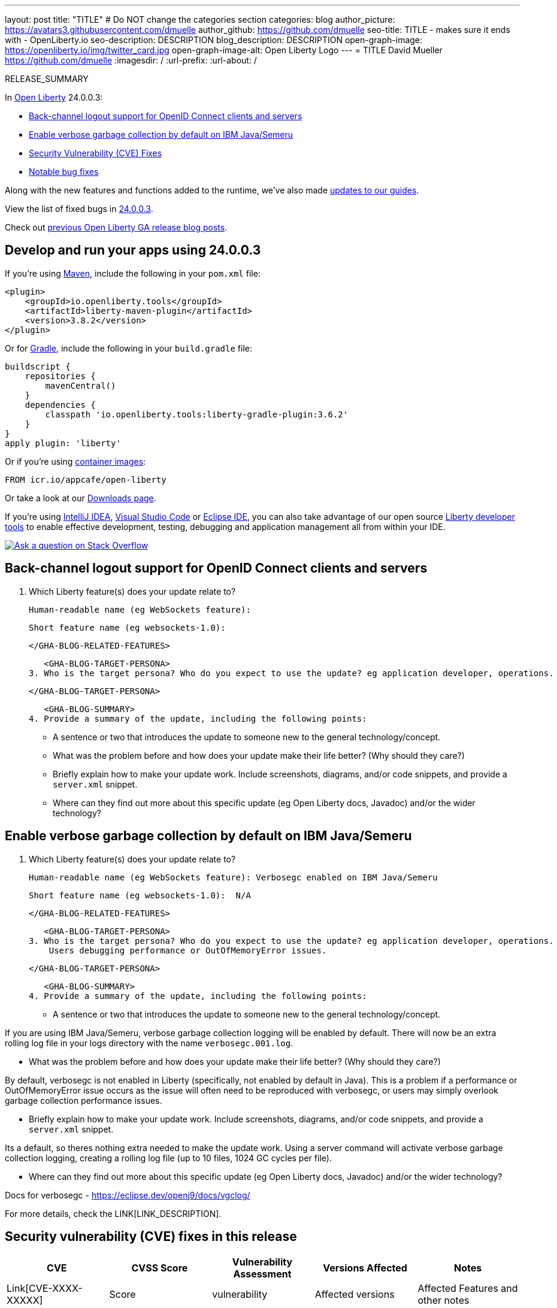 ---
layout: post
title: "TITLE"
# Do NOT change the categories section
categories: blog
author_picture: https://avatars3.githubusercontent.com/dmuelle
author_github: https://github.com/dmuelle
seo-title: TITLE - makes sure it ends with - OpenLiberty.io
seo-description: DESCRIPTION
blog_description: DESCRIPTION
open-graph-image: https://openliberty.io/img/twitter_card.jpg
open-graph-image-alt: Open Liberty Logo
---
= TITLE
David Mueller <https://github.com/dmuelle>
:imagesdir: /
:url-prefix:
:url-about: /
//Blank line here is necessary before starting the body of the post.

// // // // // // // //
// In the preceding section:
// Do not insert any blank lines between any of the lines.
// Do not remove or edit the variables on the lines beneath the author name.
//
// "open-graph-image" is set to OL logo. Whenever possible update this to a more appropriate/specific image (For example if present a image that is being used in the post). However, it
// can be left empty which will set it to the default
//
// "open-graph-image-alt" is a description of what is in the image (not a caption). When changing "open-graph-image" to
// a custom picture, you must provide a custom string for "open-graph-image-alt".
//
// Replace TITLE with the blog post title eg: MicroProfile 3.3 is now available on Open Liberty 20.0.0.4
// Replace dmuelle with your GitHub username eg: lauracowen
// Replace DESCRIPTION with a short summary (~60 words) of the release (a more succinct version of the first paragraph of the post).
// Replace David Mueller with your name as you'd like it to be displayed, eg: Laura Cowen
//
// Example post: 2020-04-09-microprofile-3-3-open-liberty-20004.adoc
//
// If adding image into the post add :
// -------------------------
// [.img_border_light]
// image::img/blog/FILE_NAME[IMAGE CAPTION ,width=70%,align="center"]
// -------------------------
// "[.img_border_light]" = This adds a faint grey border around the image to make its edges sharper. Use it around screenshots but not           
// around diagrams. Then double check how it looks.
// There is also a "[.img_border_dark]" class which tends to work best with screenshots that are taken on dark
// backgrounds.
// Change "FILE_NAME" to the name of the image file. Also make sure to put the image into the right folder which is: img/blog
// change the "IMAGE CAPTION" to a couple words of what the image is
// // // // // // // //

RELEASE_SUMMARY

// // // // // // // //
// In the preceding section:
// Leave any instances of `tag::xxxx[]` or `end:xxxx[]` as they are.
//
// Replace RELEASE_SUMMARY with a short paragraph that summarises the release. Start with the lead feature but also summarise what else is new in the release. You will agree which will be the lead feature with the reviewers so you can just leave a placeholder here until after the initial review.
// // // // // // // //

// // // // // // // //
// Replace the following throughout the document:
//   Replace 24.0.0.3 with the version number of Open Liberty, eg: 22.0.0.2
//   Replace 24003 with the version number of Open Liberty wihtout the periods, eg: 22002
// // // // // // // //

In link:{url-about}[Open Liberty] 24.0.0.3:

* <<SUB_TAG_0, Back-channel logout support for OpenID Connect clients and servers>>
* <<SUB_TAG_1, Enable verbose garbage collection by default on IBM Java/Semeru>>
* <<CVEs, Security Vulnerability (CVE) Fixes>>
* <<bugs, Notable bug fixes>>


// // // // // // // //
// If there were updates to guides since last release, keep the following, otherwise remove section.
// // // // // // // //
Along with the new features and functions added to the runtime, we’ve also made <<guides, updates to our guides>>.

// // // // // // // //
// In the preceding section:
// Replace the TAG_X with a short label for the feature in lower-case, eg: mp3
// Replace the FEATURE_1_HEADING with heading the feature section, eg: MicroProfile 3.3
// Where the updates are grouped as sub-headings under a single heading 
//   (eg all the features in a MicroProfile release), provide sub-entries in the list; 
//   eg replace SUB_TAG_1 with mpr, and SUB_FEATURE_1_HEADING with 
//   Easily determine HTTP headers on outgoing requests (MicroProfile Rest Client 1.4)
// // // // // // // //

View the list of fixed bugs in link:https://github.com/OpenLiberty/open-liberty/issues?q=label%3Arelease%3A24003+label%3A%22release+bug%22[24.0.0.3].

Check out link:{url-prefix}/blog/?search=release&search!=beta[previous Open Liberty GA release blog posts].


[#run]

// // // // // // // //
// LINKS
//
// OpenLiberty.io site links:
// link:{url-prefix}/guides/maven-intro.html[Maven]
// 
// Off-site links:
//link:https://openapi-generator.tech/docs/installation#jar[Download Instructions]
//
// IMAGES
//
// Place images in ./img/blog/
// Use the syntax:
// image::/img/blog/log4j-rhocp-diagrams/current-problem.png[Logging problem diagram,width=70%,align="center"]
// // // // // // // //

== Develop and run your apps using 24.0.0.3

If you're using link:{url-prefix}/guides/maven-intro.html[Maven], include the following in your `pom.xml` file:

[source,xml]
----
<plugin>
    <groupId>io.openliberty.tools</groupId>
    <artifactId>liberty-maven-plugin</artifactId>
    <version>3.8.2</version>
</plugin>
----

Or for link:{url-prefix}/guides/gradle-intro.html[Gradle], include the following in your `build.gradle` file:

[source,gradle]
----
buildscript {
    repositories {
        mavenCentral()
    }
    dependencies {
        classpath 'io.openliberty.tools:liberty-gradle-plugin:3.6.2'
    }
}
apply plugin: 'liberty'
----
// // // // // // // //
// In the preceding section:
// Replace the Maven `3.8.2` with the latest version of the plugin: https://search.maven.org/artifact/io.openliberty.tools/liberty-maven-plugin
// Replace the Gradle `3.6.2` with the latest version of the plugin: https://search.maven.org/artifact/io.openliberty.tools/liberty-gradle-plugin
// TODO: Update GHA to automatically do the above.  If the maven.org is problematic, then could fallback to using the GH Releases for the plugins
// // // // // // // //

Or if you're using link:{url-prefix}/docs/latest/container-images.html[container images]:

[source]
----
FROM icr.io/appcafe/open-liberty
----

Or take a look at our link:{url-prefix}/start/[Downloads page].

If you're using link:https://plugins.jetbrains.com/plugin/14856-liberty-tools[IntelliJ IDEA], link:https://marketplace.visualstudio.com/items?itemName=Open-Liberty.liberty-dev-vscode-ext[Visual Studio Code] or link:https://marketplace.eclipse.org/content/liberty-tools[Eclipse IDE], you can also take advantage of our open source link:https://openliberty.io/docs/latest/develop-liberty-tools.html[Liberty developer tools] to enable effective development, testing, debugging and application management all from within your IDE. 

[link=https://stackoverflow.com/tags/open-liberty]
image::img/blog/blog_btn_stack.svg[Ask a question on Stack Overflow, align="center"]

// // // // DO NOT MODIFY THIS COMMENT BLOCK <GHA-BLOG-TOPIC> // // // // 
// Blog issue: https://github.com/OpenLiberty/open-liberty/issues/27477
// Contact/Reviewer: jimmy1wu
// // // // // // // // 
[#SUB_TAG_0]
== Back-channel logout support for OpenID Connect clients and servers

2. Which Liberty feature(s) does your update relate to?
    
   Human-readable name (eg WebSockets feature):
   
   Short feature name (eg websockets-1.0): 

   
   </GHA-BLOG-RELATED-FEATURES>

   <GHA-BLOG-TARGET-PERSONA>
3. Who is the target persona? Who do you expect to use the update? eg application developer, operations.
    
   
   </GHA-BLOG-TARGET-PERSONA>

   <GHA-BLOG-SUMMARY>
4. Provide a summary of the update, including the following points:
   
   - A sentence or two that introduces the update to someone new to the general technology/concept.

   - What was the problem before and how does your update make their life better? (Why should they care?)
   
   - Briefly explain how to make your update work. Include screenshots, diagrams, and/or code snippets, and provide a `server.xml` snippet.
   
   - Where can they find out more about this specific update (eg Open Liberty docs, Javadoc) and/or the wider technology?

   
// DO NOT MODIFY THIS LINE. </GHA-BLOG-TOPIC> 

// // // // DO NOT MODIFY THIS COMMENT BLOCK <GHA-BLOG-TOPIC> // // // // 
// Blog issue: https://github.com/OpenLiberty/open-liberty/issues/27459
// Contact/Reviewer: rsherget
// // // // // // // // 
[#SUB_TAG_1]
== Enable verbose garbage collection by default on IBM Java/Semeru

2. Which Liberty feature(s) does your update relate to?
    
   Human-readable name (eg WebSockets feature): Verbosegc enabled on IBM Java/Semeru
   
   Short feature name (eg websockets-1.0):  N/A

   
   </GHA-BLOG-RELATED-FEATURES>

   <GHA-BLOG-TARGET-PERSONA>
3. Who is the target persona? Who do you expect to use the update? eg application developer, operations.
    Users debugging performance or OutOfMemoryError issues.
   
   </GHA-BLOG-TARGET-PERSONA>

   <GHA-BLOG-SUMMARY>
4. Provide a summary of the update, including the following points:
   
   - A sentence or two that introduces the update to someone new to the general technology/concept.
   
If you are using IBM Java/Semeru, verbose garbage collection logging will be enabled by default. There will now be an extra rolling log file in your logs directory with the name `verbosegc.001.log`. 

   - What was the problem before and how does your update make their life better? (Why should they care?)
   
By default, verbosegc is not enabled in Liberty (specifically, not enabled by default in Java). This is a problem if a performance or OutOfMemoryError issue occurs as the issue will often need to be reproduced with verbosegc, or users may simply overlook garbage collection performance issues.

   - Briefly explain how to make your update work. Include screenshots, diagrams, and/or code snippets, and provide a `server.xml` snippet.
   
Its a default, so theres nothing extra needed to make the update work. Using a server command will activate verbose garbage collection logging, creating a rolling log file (up to 10 files, 1024 GC cycles per file).

   - Where can they find out more about this specific update (eg Open Liberty docs, Javadoc) and/or the wider technology?
   
Docs for verbosegc - https://eclipse.dev/openj9/docs/vgclog/

   
// DO NOT MODIFY THIS LINE. </GHA-BLOG-TOPIC> 


For more details, check the LINK[LINK_DESCRIPTION].

// // // // // // // //
// In the preceding section:
// Replace TAG_X/SUB_TAG_X with the given tag of your secton from the contents list
// Replace SUB_FEATURE_TITLE/FEATURE_X_TITLE with the given title from the contents list 
// Replace FEATURE with the feature name for the server.xml file e.g. mpHealth-1.4
// Replace LINK with the link for extra information given for the feature
// Replace LINK_DESCRIPTION with a readable description of the information
// // // // // // // //

[#CVEs]
== Security vulnerability (CVE) fixes in this release
[cols="5*"]
|===
|CVE |CVSS Score |Vulnerability Assessment |Versions Affected |Notes

|Link[CVE-XXXX-XXXXX]
|Score
|vulnerability
|Affected versions
|Affected Features and other notes
|===
// // // // // // // //
// In the preceding section:
// If there were any CVEs addressed in this release, fill out the table.  For the information, reference https://github.com/OpenLiberty/docs/blob/draft/modules/ROOT/pages/security-vulnerabilities.adoc.  If it has not been updated for this release, reach out to Kristen Clarke or Michal Broz.
// Note: When linking to features, use the 
// `link:{url-prefix}/docs/latest/reference/feature/someFeature-1.0.html[Some Feature 1.0]` format and 
// NOT what security-vulnerabilities.adoc does (feature:someFeature-1.0[])
//
// If there are no CVEs fixed in this release, replace the table with: 
// "There are no security vulnerability fixes in Open Liberty [24.0.0.3]."
// // // // // // // //
For a list of past security vulnerability fixes, reference the link:{url-prefix}/docs/latest/security-vulnerabilities.html[Security vulnerability (CVE) list].


[#bugs]
== Notable bugs fixed in this release


We’ve spent some time fixing bugs. The following sections describe just some of the issues resolved in this release. If you’re interested, here’s the  link:https://github.com/OpenLiberty/open-liberty/issues?q=label%3Arelease%3A24003+label%3A%22release+bug%22[full list of bugs fixed in 24.0.0.3].

* link:https://github.com/OpenLiberty/open-liberty/issues/27782[IBM WebSphere Application Server Liberty could provide weaker than expected security (CVE-2023-50312 CVSS 5.3)]
+

* link:https://github.com/OpenLiberty/open-liberty/issues/27777[Parameters are not replaced in error message CWMMH0050E in french language]
+
The message log for error CWMMH0050E does not get its parameters replaced in French (at least) :
+
```
[2024-02-28T16:07:03.227+0100] 00000082 icroprofile.health31.services.impl.HealthCheck31ExecutorImpl W CWMMH0052W: La classe class io.openliberty.microprofile.health30.impl.HealthCheck30ResponseImpl qui implémente HealthCheckResponse dans lapplication {1} dans le module {2} a pour statut {3} avec les données suivantes : {4}.
```

* link:https://github.com/OpenLiberty/open-liberty/issues/27716[runAsServer before signing/verifying jws and encrypting/decrypting jwe]
+

* link:https://github.com/OpenLiberty/open-liberty/issues/27715[Job can not be purged when using the Java batch In-Memory Persistence  ]
+
When using memory persistence with java batch, jobs cannot be removed from the in-memory repository

* link:https://github.com/OpenLiberty/open-liberty/pull/27667[Fix for CWWKS9590W Warning]
+

* link:https://github.com/OpenLiberty/open-liberty/issues/27659[CWWKS9590W warning message shows up with some newer ciphers are configured]
+

* link:https://github.com/OpenLiberty/open-liberty/issues/27652[Windows: server command doesn't handle space in path unless JAVA_HOME set]
+
On Windows, the server script cannot find java.exe when java.exe resides in a directory path containing a space; for example:
`C:\Program Files\IBM\java8\bin\java.exe`

* link:https://github.com/OpenLiberty/open-liberty/issues/27218[cfw performance update]
+

* link:https://github.com/OpenLiberty/open-liberty/issues/27077[FeatureUtility returns 403 if repo pwd is encoded]
+

* link:https://github.com/OpenLiberty/open-liberty/issues/26590[Latest gRPC code levels and the IBM gRPC Servlet code are no longer an exact fit for flushes.]
+
As part of  
```
https://github.com/grpc/grpc-java/pull/9177/files#diff-2de04da34f7e35c085ca26dc596410983f5ded55a8de11eb97811264dea011f2
```
the grpc-java developers removed the flush from the last frame of the stream as their code
stack always flushed as part of sending trailers which comes next. The OpenLiberty code stack did not match 
this exactly and this led to occasional EOS errors, seen during the gRPC upgrade
to the open source grpc-java jar level that contains that commit referenced above.
+
So as part of the gRPC-java upgrade, a patch was put in to 'undo' the google flag change
local to the reciever of the flag underneath to where it was done. (See the deleted code
in the associated PR 27520.
+
Unfortunately, this patch suffered from a race condition that meant that occasionally, as part of the
batch regression testing, errors related to unexpected end of stream errors were seen and these
were not seen during the initial development and release testing.
+
This is an intermittent error that manifests typically as:
```
 java.io.IOException: com.ibm.ws.http2.upgrade.H2Exception: stream was already closed!
with the following message
RVE8055E: An unexpected exception occurred flushing out the rest of the response data.
```
When using gRPC server code.

* link:https://github.com/OpenLiberty/open-liberty/issues/26195[mpHealth-2.2 responds with a status UP briefly during startup]
+
mpHealth-2.2 Readiness check (at /health/ready) responds with a 200 {"checks":[], "status": "UP"} for a brief time during startup. Around 40 seconds of connection refused, A second or two of this 200/UP response, and then back to 503/Down responses. The brief UP status return is causing Kubernetes to think the application has finished starting up when it has not. It then calls the liveness/readiness probes which have a much shorter failure threshold and causes the pod to be restarted.
+
A stack trace will be provided to Prashanth via Slack as requested with "com.ibm.ws.logging.trace.specification=*=info:HEALTH=all" tracing enabled.


// // // // // // // //
// In the preceding section:
// For this section ask either Michal Broz or Tom Evans or the #openliberty-release-blog channel for Notable bug fixes in this release.
// Present them as a list in the order as provided, linking to the issue and providing a short description of the bug and the resolution.
// If the issue on Github is missing any information, leave a comment in the issue along the lines of:
// "@[issue_owner(s)] please update the description of this `release bug` using the [bug report template](https://github.com/OpenLiberty/open-liberty/issues/new?assignees=&labels=release+bug&template=bug_report.md&title=)" 
// Feel free to message the owner(s) directly as well, especially if no action has been taken by them.
// For inspiration about how to write this section look at previous blogs e.g- 20.0.0.10 or 21.0.0.12 (https://openliberty.io/blog/2021/11/26/jakarta-ee-9.1.html#bugs)
// // // // // // // //


// // // // // // // //
// If there were updates to guides since last release, keep the following, otherwise remove section.
// Check with Gilbert Kwan, otherwise Michal Broz or YK Chang
// // // // // // // //
[#guides]
== New and updated guides since the previous release
As Open Liberty features and functionality continue to grow, we continue to add link:https://openliberty.io/guides/?search=new&key=tag[new guides to openliberty.io] on those topics to make their adoption as easy as possible.  Existing guides also receive updates to address any reported bugs/issues, keep their content current, and expand what their topic covers.

// // // // // // // //
// In the following section, list any new guides, or changes/updates to existing guides.  
// The following is an example of how the list can be structured (similar to the bugs section):
// * link:{url-prefix}/guides/[new/updated guide].html[Guide Title]
//  ** Description of the guide or the changes made to the guide.
// // // // // // // //


== Get Open Liberty 24.0.0.3 now

Available through <<run,Maven, Gradle, Docker, and as a downloadable archive>>.

